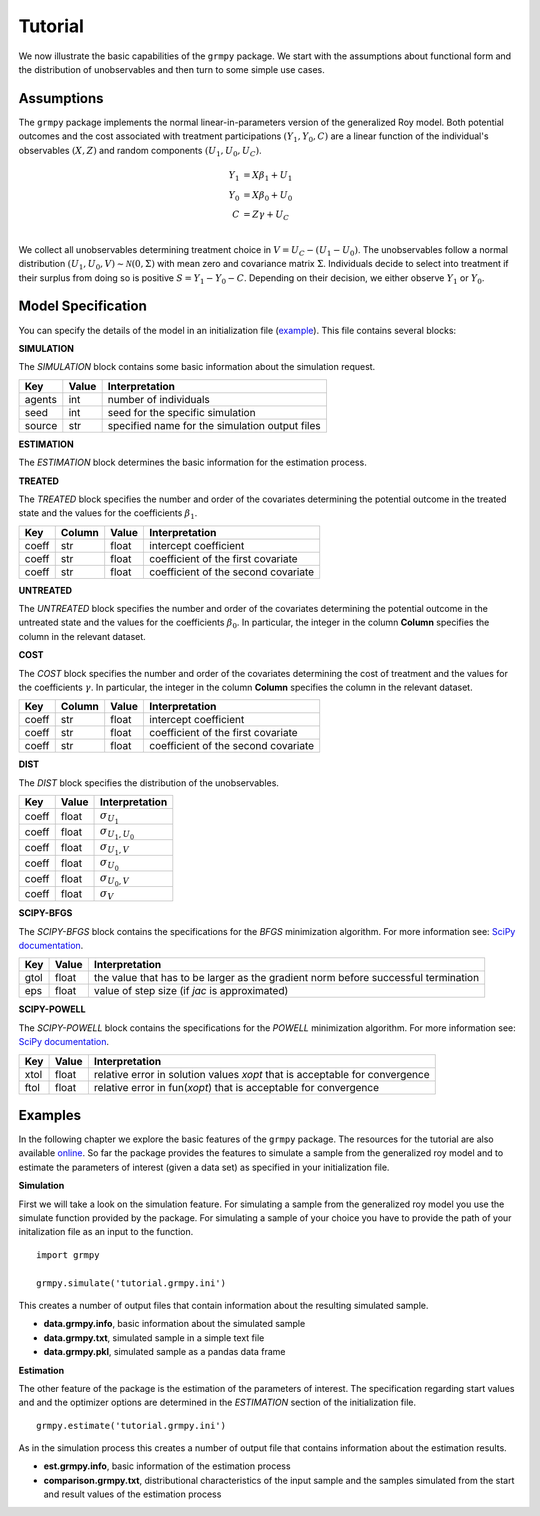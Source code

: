 Tutorial
========

We now illustrate the basic capabilities of the ``grmpy`` package. We start with the assumptions about functional form and the distribution of unobservables and then turn to some simple use cases.

Assumptions
------------

The ``grmpy`` package implements the normal linear-in-parameters version of the generalized Roy model. Both potential outcomes and the cost associated with treatment participations :math:`(Y_1, Y_0, C)` are a linear function of the individual's observables :math:`(X, Z)` and random components :math:`(U_1, U_0, U_C)`.

.. math::
    Y_1 & = X \beta_1 + U_1 \\
    Y_0 & = X \beta_0 + U_0 \\
    C   & = Z \gamma + U_C \\

We collect all unobservables determining treatment choice in :math:`V = U_C - (U_1 - U_0)`. The unobservables follow a normal distribution :math:`(U_1, U_0, V) \sim \mathcal{N}(0, \Sigma)` with mean zero and covariance matrix :math:`\Sigma`.  Individuals decide to select into treatment if their surplus from doing so is positive :math:`S = Y_1 - Y_0 - C`. Depending on their decision, we either observe :math:`Y_1` or :math:`Y_0`.

Model Specification
-------------------

You can specify the details of the model in an initialization file (`example <https://github.com/OpenSourceEconomics/grmpy/blob/master/docs/tutorial/tutorial.grmpy.ini>`_). This file contains several blocks:

**SIMULATION**

The *SIMULATION* block contains some basic information about the simulation request.

=======     ======      ==================
Key         Value       Interpretation
=======     ======      ==================
agents      int         number of individuals
seed        int         seed for the specific simulation
source      str         specified name for the simulation output files
=======     ======      ==================

**ESTIMATION**

The *ESTIMATION* block determines the basic information for the estimation process.

=========     =======      ==================
Key            Value       Interpretation
=========     =======      ==================
agents         int         number of individuals for the estimation simulation
file           str         specified data input file for the estimation process
optimizer      str         optimizer used for the estimation process
start          str         determines which start values are used for the estimation process
maxiter	       int         maximum numbers of iterations the minimization process performs
dependent	   str         indicates the dependent variable for the estimation process
indicator	   str         defines the label of the treatment indicator variable
=========     =======      ==================



**TREATED**

The *TREATED* block specifies the number and order of the covariates determining the potential outcome in the treated state and the values for the coefficients :math:`\beta_1`.

=======   ======  ======     ==================
Key       Column   Value      Interpretation
=======   ======  ======     ==================
coeff     str     float      intercept coefficient
coeff     str     float      coefficient of the first covariate
coeff     str     float      coefficient of the second covariate
=======   ======  ======     ==================


**UNTREATED**

The *UNTREATED* block specifies the number and order of the covariates determining the potential outcome in the untreated state and the values for the coefficients :math:`\beta_0`. In particular, the integer in the column **Column** specifies the column in the relevant dataset.

=======   =====   ======    ==================
Key       Column   Value     Interpretation
=======   ======  ======    ==================
coeff     str     float     intercept coefficient
coeff     str     float     coefficient of the first covariate
coeff     str     float     coefficient of the second covariate
=======   ======  ======    ==================


**COST**

The *COST* block specifies the number and order of the covariates determining the cost of treatment and the values for the coefficients :math:`\gamma`. In particular, the integer in the column **Column** specifies the column in the relevant dataset.

=======   ======  ======    ==================
Key       Column   Value     Interpretation
=======   ======  ======    ==================
coeff     str     float     intercept coefficient
coeff     str     float     coefficient of the first covariate
coeff     str     float     coefficient of the second covariate
=======   ======  ======    ==================

**DIST**

The *DIST* block specifies the distribution of the unobservables.

======= ======      ==========================
Key     Value       Interpretation
======= ======      ==========================
coeff    float      :math:`\sigma_{U_1}`
coeff    float      :math:`\sigma_{U_1,U_0}`
coeff    float      :math:`\sigma_{U_1,V}`
coeff    float      :math:`\sigma_{U_0}`
coeff    float      :math:`\sigma_{U_0,V}`
coeff    float      :math:`\sigma_{V}`
======= ======      ==========================

**SCIPY-BFGS**

The *SCIPY-BFGS* block contains the specifications for the *BFGS* minimization algorithm. For more information see: `SciPy documentation <https://docs.scipy.org/doc/scipy-0.19.0/reference/optimize.minimize-bfgs.html#optimize-minimize-bfgs>`_.

========  ======      ==========================
Key       Value       Interpretation
========  ======      ==========================
gtol       float      the value that has to be larger as the gradient norm before successful termination
eps        float      value of step size (if *jac* is approximated)
========  ======      ==========================

**SCIPY-POWELL**

The *SCIPY-POWELL* block contains the specifications for the *POWELL* minimization algorithm. For more information see: `SciPy documentation <https://docs.scipy.org/doc/scipy-0.19.0/reference/optimize.minimize-powell.html#optimize-minimize-powell>`_.

========  ======      ==========================
Key       Value       Interpretation
========  ======      ==========================
xtol       float      relative error in solution values *xopt* that is acceptable for convergence
ftol       float      relative error in fun(*xopt*) that is acceptable for convergence
========  ======      ==========================


Examples
--------

In the following chapter we explore the basic features of the ``grmpy`` package. The resources for the tutorial are also available `online <https://github.com/OpenSourceEconomics/grmpy/tree/master/docs/tutorial>`_.
So far the package provides the features to simulate a sample from the generalized roy model and to estimate the parameters of interest (given a data set) as specified in your initialization file.

**Simulation**

First we will take a look on the simulation feature. For simulating a sample from the generalized roy model you use the simulate function provided by the package. For simulating a sample of your choice you have to provide the path of your initalization file as an input to the function.
::

    import grmpy

    grmpy.simulate('tutorial.grmpy.ini')


This creates a number of output files that contain information about the resulting simulated sample.

* **data.grmpy.info**, basic information about the simulated sample
* **data.grmpy.txt**, simulated sample in a simple text file
* **data.grmpy.pkl**, simulated sample as a pandas data frame


**Estimation**

The other feature of the package is the estimation of the parameters of interest. The specification regarding start values and and the optimizer options are determined in the *ESTIMATION* section of the initialization file.

::

    grmpy.estimate('tutorial.grmpy.ini')

As in the simulation process this creates a number of output file that contains information about the estimation results.

* **est.grmpy.info**, basic information of the estimation process
* **comparison.grmpy.txt**, distributional characteristics of the input sample and the samples simulated from the start and result values of the estimation process
